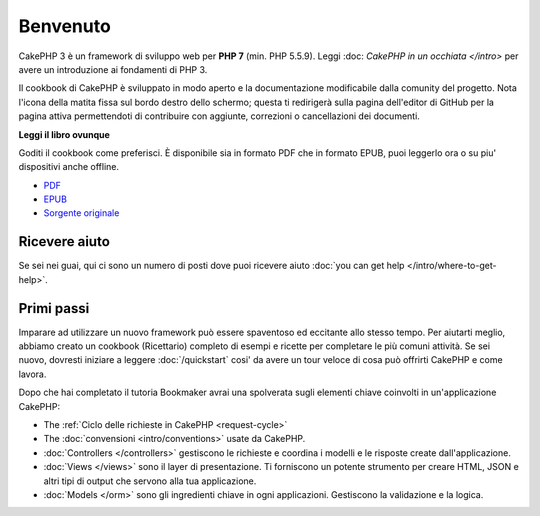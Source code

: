 Benvenuto
#######

CakePHP 3 è un framework di sviluppo web per **PHP 7** (min. PHP 5.5.9).
Leggi :doc: `CakePHP in un occhiata </intro>` per avere un introduzione ai fondamenti di PHP 3.

Il cookbook di CakePHP è sviluppato in modo aperto e la documentazione modificabile dalla comunity del 
progetto. Nota l'icona della matita fissa sul bordo destro dello schermo; questa ti redirigerà sulla
pagina dell'editor di GitHub per la pagina attiva permettendoti di contribuire con aggiunte, correzioni o
cancellazioni dei documenti.

.. container:: offline-download

    **Leggi il libro ovunque**

    .. image:: /_static/img/read-the-book.jpg

    Goditi il cookbook come preferisci. È disponibile sia in formato PDF che
    in formato EPUB, puoi leggerlo ora o su piu' dispositivi anche offline.

    - `PDF <../_downloads/en/CakePHPCookbook.pdf>`_
    - `EPUB <../_downloads/en/CakePHPCookbook.epub>`_
    - `Sorgente originale <http://github.com/cakephp/docs>`_

Ricevere aiuto
============

Se sei nei guai, qui ci sono un numero di posti dove puoi ricevere aiuto :doc:`you can get help
</intro/where-to-get-help>`.

Primi passi
===========

Imparare ad utilizzare un nuovo framework può essere spaventoso ed eccitante allo 
stesso tempo. Per aiutarti meglio, abbiamo creato un cookbook (Ricettario) completo
di esempi e ricette per completare le più comuni attività. Se sei nuovo, dovresti iniziare
a leggere :doc:`/quickstart` cosi' da avere un tour veloce di cosa può offrirti CakePHP e come lavora.

Dopo che hai completato il tutoria Bookmaker avrai una spolverata sugli elementi chiave coinvolti
in un'applicazione CakePHP:

* The :ref:`Ciclo delle richieste in CakePHP <request-cycle>`
* The :doc:`convensioni <intro/conventions>` usate da CakePHP.
* :doc:`Controllers </controllers>` gestiscono le richieste e coordina i modelli e le risposte create dall'applicazione.
* :doc:`Views </views>` sono il layer di presentazione. Ti forniscono un potente strumento per creare HTML, JSON 
  e altri tipi di output che servono alla tua applicazione.
* :doc:`Models </orm>` sono gli ingredienti chiave in ogni applicazioni. Gestiscono la validazione e la logica.

.. meta::
    :title lang=it: .. CakePHP Cookbook documentazione master file, created by 
    :keywords lang=it: doc models,documentation master,presentation layer,documentation project,quickstart,original source,sphinx,liking,cookbook,validity,conventions,validation,cakephp,accuracy,storage and retrieval,heart,blog,project hope
